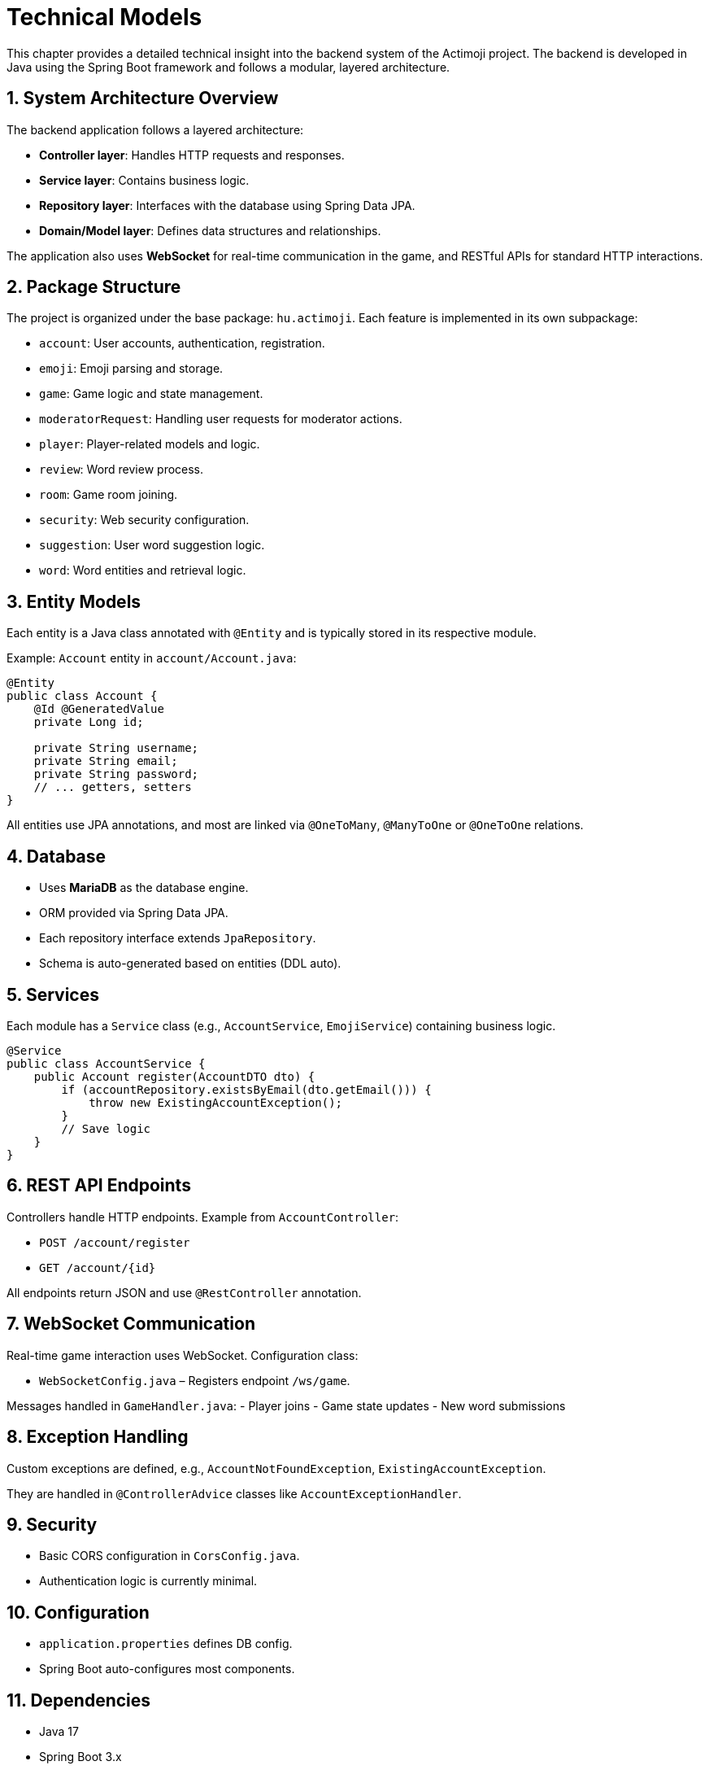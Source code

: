 = Technical Models

This chapter provides a detailed technical insight into the backend system of the Actimoji project. The backend is developed in Java using the Spring Boot framework and follows a modular, layered architecture.

== 1. System Architecture Overview

The backend application follows a layered architecture:

- **Controller layer**: Handles HTTP requests and responses.
- **Service layer**: Contains business logic.
- **Repository layer**: Interfaces with the database using Spring Data JPA.
- **Domain/Model layer**: Defines data structures and relationships.

The application also uses **WebSocket** for real-time communication in the game, and RESTful APIs for standard HTTP interactions.

== 2. Package Structure

The project is organized under the base package: `hu.actimoji`. Each feature is implemented in its own subpackage:

- `account`: User accounts, authentication, registration.
- `emoji`: Emoji parsing and storage.
- `game`: Game logic and state management.
- `moderatorRequest`: Handling user requests for moderator actions.
- `player`: Player-related models and logic.
- `review`: Word review process.
- `room`: Game room joining.
- `security`: Web security configuration.
- `suggestion`: User word suggestion logic.
- `word`: Word entities and retrieval logic.

== 3. Entity Models

Each entity is a Java class annotated with `@Entity` and is typically stored in its respective module.

Example: `Account` entity in `account/Account.java`:
[source,java]
----
@Entity
public class Account {
    @Id @GeneratedValue
    private Long id;

    private String username;
    private String email;
    private String password;
    // ... getters, setters
}
----

All entities use JPA annotations, and most are linked via `@OneToMany`, `@ManyToOne` or `@OneToOne` relations.

== 4. Database

- Uses **MariaDB** as the database engine.
- ORM provided via Spring Data JPA.
- Each repository interface extends `JpaRepository`.
- Schema is auto-generated based on entities (DDL auto).

== 5. Services

Each module has a `Service` class (e.g., `AccountService`, `EmojiService`) containing business logic.

[source,java]
----
@Service
public class AccountService {
    public Account register(AccountDTO dto) {
        if (accountRepository.existsByEmail(dto.getEmail())) {
            throw new ExistingAccountException();
        }
        // Save logic
    }
}
----

== 6. REST API Endpoints

Controllers handle HTTP endpoints. Example from `AccountController`:

- `POST /account/register`
- `GET /account/{id}`

All endpoints return JSON and use `@RestController` annotation.

== 7. WebSocket Communication

Real-time game interaction uses WebSocket. Configuration class:

- `WebSocketConfig.java` – Registers endpoint `/ws/game`.

Messages handled in `GameHandler.java`:
- Player joins
- Game state updates
- New word submissions

== 8. Exception Handling

Custom exceptions are defined, e.g., `AccountNotFoundException`, `ExistingAccountException`.

They are handled in `@ControllerAdvice` classes like `AccountExceptionHandler`.

== 9. Security

- Basic CORS configuration in `CorsConfig.java`.
- Authentication logic is currently minimal.

== 10. Configuration

- `application.properties` defines DB config.
- Spring Boot auto-configures most components.

== 11. Dependencies

- Java 17
- Spring Boot 3.x
- Spring Web, Spring Data JPA, WebSocket
- MariaDB Connector
- Lombok

== 12. Build Tool

- Uses Maven (`pom.xml`)
- Includes plugin configurations for build and dependency management

== Summary

The backend is cleanly modularized and extensible. Real-time support, REST APIs, and database integration make it a robust architecture for a multiplayer word game.

link:system-plan.adoc[back]
